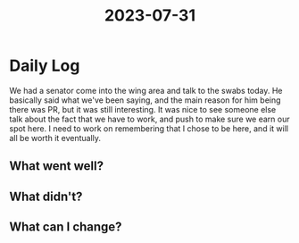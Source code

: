 :PROPERTIES:
:ID:       2034a7f0-70e6-46dd-9947-afea2afd7f02
:END:
#+title: 2023-07-31


* Daily Log
We had a senator come into the wing area and talk to the swabs today. He basically said what we've been saying, and the main reason for him being there was PR, but it was still interesting. It was nice to see someone else talk about the fact that we have to work, and push to make sure we earn our spot here. I need to work on remembering that I chose to be here, and it will all be worth it eventually. 
** What went well?

** What didn't?

** What can I change?
